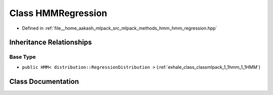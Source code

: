 .. _exhale_class_classmlpack_1_1hmm_1_1HMMRegression:

Class HMMRegression
===================

- Defined in :ref:`file__home_aakash_mlpack_src_mlpack_methods_hmm_hmm_regression.hpp`


Inheritance Relationships
-------------------------

Base Type
*********

- ``public HMM< distribution::RegressionDistribution >`` (:ref:`exhale_class_classmlpack_1_1hmm_1_1HMM`)


Class Documentation
-------------------


.. doxygenclass:: mlpack::hmm::HMMRegression
   :members:
   :protected-members:
   :undoc-members: